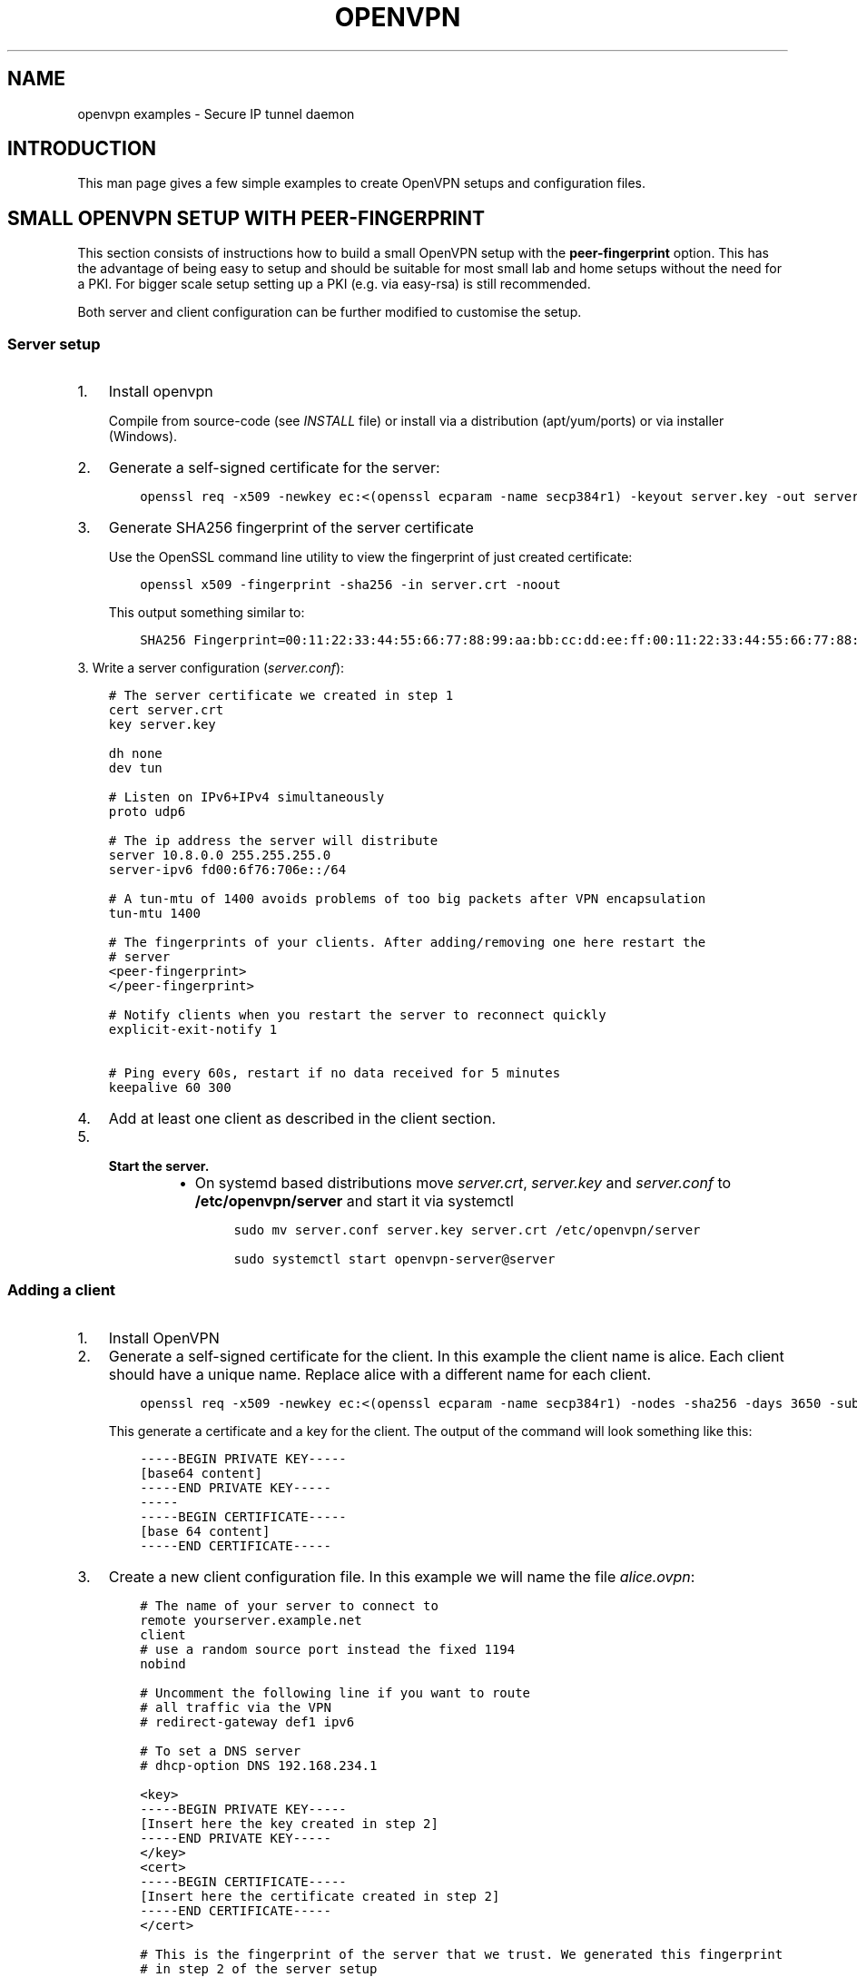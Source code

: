 .\" Man page generated from reStructuredText.
.
.TH OPENVPN EXAMPLES 5 "" "" "Configuration files"
.SH NAME
openvpn examples \- Secure IP tunnel daemon
.
.nr rst2man-indent-level 0
.
.de1 rstReportMargin
\\$1 \\n[an-margin]
level \\n[rst2man-indent-level]
level margin: \\n[rst2man-indent\\n[rst2man-indent-level]]
-
\\n[rst2man-indent0]
\\n[rst2man-indent1]
\\n[rst2man-indent2]
..
.de1 INDENT
.\" .rstReportMargin pre:
. RS \\$1
. nr rst2man-indent\\n[rst2man-indent-level] \\n[an-margin]
. nr rst2man-indent-level +1
.\" .rstReportMargin post:
..
.de UNINDENT
. RE
.\" indent \\n[an-margin]
.\" old: \\n[rst2man-indent\\n[rst2man-indent-level]]
.nr rst2man-indent-level -1
.\" new: \\n[rst2man-indent\\n[rst2man-indent-level]]
.in \\n[rst2man-indent\\n[rst2man-indent-level]]u
..
.SH INTRODUCTION
.sp
This man page gives a few simple examples to create OpenVPN setups and configuration files.
.SH SMALL OPENVPN SETUP WITH PEER-FINGERPRINT
.sp
This section consists of instructions how to build a small OpenVPN setup with the
\fBpeer\-fingerprint\fP option. This has the advantage of being easy to setup
and should be suitable for most small lab and home setups without the need for a PKI.
For bigger scale setup setting up a PKI (e.g. via easy\-rsa) is still recommended.
.sp
Both server and client configuration can be further modified to customise the
setup.
.SS Server setup
.INDENT 0.0
.IP 1. 3
Install openvpn
.sp
Compile from source\-code (see \fIINSTALL\fP file) or install via a distribution (apt/yum/ports)
or via installer (Windows).
.IP 2. 3
Generate a self\-signed certificate for the server:
.INDENT 3.0
.INDENT 3.5
.sp
.nf
.ft C
openssl req \-x509 \-newkey ec:<(openssl ecparam \-name secp384r1) \-keyout server.key \-out server.crt \-nodes \-sha256 \-days 3650 \-subj \(aq/CN=server\(aq
.ft P
.fi
.UNINDENT
.UNINDENT
.IP 3. 3
Generate SHA256 fingerprint of the server certificate
.sp
Use the OpenSSL command line utility to view the fingerprint of just
created certificate:
.INDENT 3.0
.INDENT 3.5
.sp
.nf
.ft C
openssl x509 \-fingerprint \-sha256 \-in server.crt \-noout
.ft P
.fi
.UNINDENT
.UNINDENT
.sp
This output something similar to:
.INDENT 3.0
.INDENT 3.5
.sp
.nf
.ft C
SHA256 Fingerprint=00:11:22:33:44:55:66:77:88:99:aa:bb:cc:dd:ee:ff:00:11:22:33:44:55:66:77:88:99:aa:bb:cc:dd:ee:ff
.ft P
.fi
.UNINDENT
.UNINDENT
.UNINDENT
.sp
3. Write a server configuration (\fIserver.conf\fP):
.INDENT 0.0
.INDENT 3.5
.sp
.nf
.ft C
# The server certificate we created in step 1
cert server.crt
key server.key

dh none
dev tun

# Listen on IPv6+IPv4 simultaneously
proto udp6

# The ip address the server will distribute
server 10.8.0.0 255.255.255.0
server\-ipv6 fd00:6f76:706e::/64

# A tun\-mtu of 1400 avoids problems of too big packets after VPN encapsulation
tun\-mtu 1400

# The fingerprints of your clients. After adding/removing one here restart the
# server
<peer\-fingerprint>
</peer\-fingerprint>

# Notify clients when you restart the server to reconnect quickly
explicit\-exit\-notify 1

# Ping every 60s, restart if no data received for 5 minutes
keepalive 60 300
.ft P
.fi
.UNINDENT
.UNINDENT
.INDENT 0.0
.IP 4. 3
Add at least one client as described in the client section.
.IP 5. 3
.INDENT 3.0
.TP
.B Start the server.
.INDENT 7.0
.IP \(bu 2
On systemd based distributions move \fIserver.crt\fP, \fIserver.key\fP and
\fIserver.conf\fP to \fB/etc/openvpn/server\fP and start it via systemctl
.INDENT 3.0
.INDENT 3.5
.sp
.nf
.ft C
sudo mv server.conf server.key server.crt /etc/openvpn/server

sudo systemctl start openvpn\-server@server
.ft P
.fi
.UNINDENT
.UNINDENT
.UNINDENT
.UNINDENT
.UNINDENT
.SS Adding a client
.INDENT 0.0
.IP 1. 3
Install OpenVPN
.IP 2. 3
Generate a self\-signed certificate for the client. In this example the client
name is alice. Each client should have a unique name. Replace alice with a
different name for each client.
.INDENT 3.0
.INDENT 3.5
.sp
.nf
.ft C
openssl req \-x509 \-newkey ec:<(openssl ecparam \-name secp384r1) \-nodes \-sha256 \-days 3650 \-subj \(aq/CN=alice\(aq
.ft P
.fi
.UNINDENT
.UNINDENT
.sp
This generate a certificate and a key for the client. The output of the command will look
something like this:
.INDENT 3.0
.INDENT 3.5
.sp
.nf
.ft C
\-\-\-\-\-BEGIN PRIVATE KEY\-\-\-\-\-
[base64 content]
\-\-\-\-\-END PRIVATE KEY\-\-\-\-\-
\-\-\-\-\-
\-\-\-\-\-BEGIN CERTIFICATE\-\-\-\-\-
[base 64 content]
\-\-\-\-\-END CERTIFICATE\-\-\-\-\-
.ft P
.fi
.UNINDENT
.UNINDENT
.IP 3. 3
Create a new client configuration file. In this example we will name the file
\fIalice.ovpn\fP:
.INDENT 3.0
.INDENT 3.5
.sp
.nf
.ft C
# The name of your server to connect to
remote yourserver.example.net
client
# use a random source port instead the fixed 1194
nobind

# Uncomment the following line if you want to route
# all traffic via the VPN
# redirect\-gateway def1 ipv6

# To set a DNS server
# dhcp\-option DNS 192.168.234.1

<key>
\-\-\-\-\-BEGIN PRIVATE KEY\-\-\-\-\-
[Insert here the key created in step 2]
\-\-\-\-\-END PRIVATE KEY\-\-\-\-\-
</key>
<cert>
\-\-\-\-\-BEGIN CERTIFICATE\-\-\-\-\-
[Insert here the certificate created in step 2]
\-\-\-\-\-END CERTIFICATE\-\-\-\-\-
</cert>

# This is the fingerprint of the server that we trust. We generated this fingerprint
# in step 2 of the server setup
peer\-fingerprint 00:11:22:33:44:55:66:77:88:99:aa:bb:cc:dd:ee:ff:00:11:22:33:44:55:66:77:88:99:aa:bb:cc:dd:ee:ff

# The tun\-mtu of the client should match the server MTU
tun\-mtu 1400
dev tun
.ft P
.fi
.UNINDENT
.UNINDENT
.IP 4. 3
Generate the fingerprint of the client certificate. For that we will
let OpenSSL read the client configuration file as the x509 command will
ignore anything that is not between the begin and end markers of the certificate:
.INDENT 3.0
.INDENT 3.5
.sp
.nf
.ft C
openssl x509 \-fingerprint \-sha256 \-noout \-in alice.ovpn
.ft P
.fi
.UNINDENT
.UNINDENT
.sp
This will again output something like
.INDENT 3.0
.INDENT 3.5
.sp
.nf
.ft C
SHA256 Fingerprint=ff:ee:dd:cc:bb:aa:99:88:77:66:55:44:33:22:11:00:ff:ee:dd:cc:bb:aa:99:88:77:66:55:44:33:22:11:00
.ft P
.fi
.UNINDENT
.UNINDENT
.IP 5. 3
Edit the \fIserver.conf\fP configuration file and add this new client
fingerprint as additional line  between \fB<peer\-fingerprint>\fP
and \fB</peer\-fingerprint>\fP
.sp
After adding \fItwo\fP clients the part of configuration would look like this:
.INDENT 3.0
.INDENT 3.5
.sp
.nf
.ft C
<peer\-fingerprint>
ff:ee:dd:cc:bb:aa:99:88:77:66:55:44:33:22:11:00:ff:ee:dd:cc:bb:aa:99:88:77:66:55:44:33:22:11:00
99:88:77:66:55:44:33:22:11:00:ff:ee:dd:cc:bb:aa:99:88:77:66:55:44:33:22:11:00:88:77:66:55:44:33
</peer\-fingperint>
.ft P
.fi
.UNINDENT
.UNINDENT
.IP 6. 3
(optional) if the client is an older client that does not support the
\fBpeer\-fingerprint\fP (e.g. OpenVPN 2.5 and older, OpenVPN Connect 3.3
and older), the client config \fIalice.ovpn\fP can be modified to still work with
these clients.
.sp
Remove the line starting with \fBpeer\-fingerprint\fP\&. Then
add a new \fB<ca>\fP section at the end of the configuration file
with the contents of the \fBserver.crt\fP created in step 2 of the
server setup. The end of \fIalice.ovpn\fP file should like:
.INDENT 3.0
.INDENT 3.5
.sp
.nf
.ft C
[...]  # Beginning of the file skipped
</cert>

# The tun\-mtu of the client should match the server MTU
tun\-mtu 1400
dev tun

<ca>
[contents of the server.crt]
</ca>
.ft P
.fi
.UNINDENT
.UNINDENT
.sp
Note that we put the \fB<ca>\fP section after the \fB<cert>\fP section
to make the fingerprint generation from step 4 still work since it will
only use the first certificate it finds.
.IP 7. 3
Import the file into the OpenVPN client or just use the
\fBopenvpn alice.ovpn\fP to start the VPN.
.UNINDENT
.SH EXAMPLES
.sp
Prior to running these examples, you should have OpenVPN installed on
two machines with network connectivity between them. If you have not yet
installed OpenVPN, consult the INSTALL file included in the OpenVPN
distribution.
.SS Firewall Setup:
.sp
If firewalls exist between the two machines, they should be set to
forward the port OpenVPN is configured to use, in both directions.
The default for OpenVPN is 1194/udp.  If you do not have control
over the firewalls between the two machines, you may still be able to
use OpenVPN by adding \fB\-\-ping 15\fP to each of the \fBopenvpn\fP commands
used below in the examples (this will cause each peer to send out a UDP
ping to its remote peer once every 15 seconds which will cause many
stateful firewalls to forward packets in both directions without an
explicit firewall rule).
.sp
Please see your operating system guides for how to configure the firewall
on your systems.
.SS VPN Address Setup:
.sp
For purposes of our example, our two machines will be called
\fBbob.example.com\fP and \fBalice.example.com\fP\&. If you are constructing a
VPN over the internet, then replace \fBbob.example.com\fP and
\fBalice.example.com\fP with the internet hostname or IP address that each
machine will use to contact the other over the internet.
.sp
Now we will choose the tunnel endpoints. Tunnel endpoints are private IP
addresses that only have meaning in the context of the VPN. Each machine
will use the tunnel endpoint of the other machine to access it over the
VPN. In our example, the tunnel endpoint for bob.example.com will be
10.4.0.1 and for alice.example.com, 10.4.0.2.
.sp
Once the VPN is established, you have essentially created a secure
alternate path between the two hosts which is addressed by using the
tunnel endpoints. You can control which network traffic passes between
the hosts (a) over the VPN or (b) independently of the VPN, by choosing
whether to use (a) the VPN endpoint address or (b) the public internet
address, to access the remote host. For example if you are on
bob.example.com and you wish to connect to \fBalice.example.com\fP via
\fBssh\fP without using the VPN (since \fBssh\fP has its own built\-in security)
you would use the command \fBssh alice.example.com\fP\&. However in the same
scenario, you could also use the command \fBtelnet 10.4.0.2\fP to create a
telnet session with alice.example.com over the VPN, that would use the
VPN to secure the session rather than \fBssh\fP\&.
.sp
You can use any address you wish for the tunnel endpoints but make sure
that they are private addresses (such as those that begin with 10 or
192.168) and that they are not part of any existing subnet on the
networks of either peer, unless you are bridging. If you use an address
that is part of your local subnet for either of the tunnel endpoints,
you will get a weird feedback loop.
.SS Example 1: A simple tunnel without security (not recommended)
.sp
On bob:
.INDENT 0.0
.INDENT 3.5
.sp
.nf
.ft C
openvpn \-\-remote alice.example.com \-\-dev tun1 \e
         \-\-ifconfig 10.4.0.1 10.4.0.2 \-\-verb 9
.ft P
.fi
.UNINDENT
.UNINDENT
.sp
On alice:
.INDENT 0.0
.INDENT 3.5
.sp
.nf
.ft C
openvpn \-\-remote bob.example.com \-\-dev tun1 \e
         \-\-ifconfig 10.4.0.2 10.4.0.1 \-\-verb 9
.ft P
.fi
.UNINDENT
.UNINDENT
.sp
Now verify the tunnel is working by pinging across the tunnel.
.sp
On bob:
.INDENT 0.0
.INDENT 3.5
.sp
.nf
.ft C
ping 10.4.0.2
.ft P
.fi
.UNINDENT
.UNINDENT
.sp
On alice:
.INDENT 0.0
.INDENT 3.5
.sp
.nf
.ft C
ping 10.4.0.1
.ft P
.fi
.UNINDENT
.UNINDENT
.sp
The \fB\-\-verb 9\fP option will produce verbose output, similar to the
\fBtcpdump\fP(8) program. Omit the \fB\-\-verb 9\fP option to have OpenVPN run
quietly.
.SS Example 2: A tunnel with self\-signed certificates and fingerprint
.sp
First build a self\-signed certificate on bob and display its fingerprint.
.INDENT 0.0
.INDENT 3.5
.sp
.nf
.ft C
openssl req \-x509 \-newkey ec:<(openssl ecparam \-name secp384r1) \-keyout bob.pem \-out bob.pem \-nodes \-sha256 \-days 3650 \-subj \(aq/CN=bob\(aq
openssl x509 \-noout \-sha256 \-fingerprint \-in bob.pem
.ft P
.fi
.UNINDENT
.UNINDENT
.sp
and the same on alice:
.INDENT 0.0
.INDENT 3.5
.sp
.nf
.ft C
openssl req \-x509 \-newkey ec:<(openssl ecparam \-name secp384r1) \-keyout alice.pem \-out alice.pem \-nodes \-sha256 \-days 3650 \-subj \(aq/CN=alice\(aq
openssl x509 \-noout \-sha256 \-fingerprint \-in alice.pem
.ft P
.fi
.UNINDENT
.UNINDENT
.sp
These commands will build a text file called \fBbob.pem\fP or \fBalice.pem\fP (in ascii format)
that contain both self\-signed certificate and key and show the fingerprint of the certificates.
Transfer the fingerprints  over a secure medium such as by using
the \fBscp\fP(1) or \fBssh\fP(1) program.
.sp
On bob:
.INDENT 0.0
.INDENT 3.5
.sp
.nf
.ft C
openvpn \-\-ifconfig 10.4.0.1 10.4.0.2 \-\-tls\-server \-\-dev tun \-\-dh none \e
        \-\-cert bob.pem \-\-key bob.pem \-\-cipher AES\-256\-GCM \e
        \-\-peer\-fingerprint "$fingerprint_of_alices_cert"
.ft P
.fi
.UNINDENT
.UNINDENT
.sp
On alice:
.INDENT 0.0
.INDENT 3.5
.sp
.nf
.ft C
openvpn \-\-remote bob.example.com \-\-tls\-client \-\-dev tun1   \e
        \-\-ifconfig 10.4.0.2 10.4.0.1 \-\-cipher AES\-256\-GCM  \e
        \-\-cert alice.pem \-\-key alice.pem
        \-\-peer\-fingerprint "$fingerprint_of_bobs_cert"
.ft P
.fi
.UNINDENT
.UNINDENT
.sp
Now verify the tunnel is working by pinging across the tunnel.
.sp
On bob:
.INDENT 0.0
.INDENT 3.5
.sp
.nf
.ft C
ping 10.4.0.2
.ft P
.fi
.UNINDENT
.UNINDENT
.sp
On alice:
.INDENT 0.0
.INDENT 3.5
.sp
.nf
.ft C
ping 10.4.0.1
.ft P
.fi
.UNINDENT
.UNINDENT
.sp
Note: This example use a elliptic curve (\fIsecp384\fP), which allows
\fB\-\-dh\fP to be set to \fBnone\fP\&.
.SS Example 3: A tunnel with full PKI and TLS\-based security
.sp
For this test, we will designate \fBbob\fP as the TLS client and \fBalice\fP
as the TLS server.
.INDENT 0.0
.TP
.B \fINote:\fP
The client or server designation only has
meaning for the TLS subsystem. It has no bearing on OpenVPN\(aqs
peer\-to\-peer, UDP\-based communication model.*
.UNINDENT
.sp
First, build a separate certificate/key pair for both bob and alice (see
above where \fB\-\-cert\fP is discussed for more info). Then construct
Diffie Hellman parameters (see above where \fB\-\-dh\fP is discussed for
more info). You can also use the included test files \fBclient.crt\fP,
\fBclient.key\fP, \fBserver.crt\fP, \fBserver.key\fP and
\fBca.crt\fP\&. The \fB\&.crt\fP files are certificates/public\-keys, the
\fB\&.key\fP files are private keys, and \fBca.crt\fP is a certification
authority who has signed both \fBclient.crt\fP and \fBserver.crt\fP\&.
For Diffie Hellman parameters you can use the included file
\fBdh2048.pem\fP\&.
.INDENT 0.0
.TP
.B \fIWARNING:\fP
All client, server, and certificate authority certificates
and keys included in the OpenVPN distribution are totally
insecure and should be used for testing only.
.UNINDENT
.sp
On bob:
.INDENT 0.0
.INDENT 3.5
.sp
.nf
.ft C
openvpn \-\-remote alice.example.com \-\-dev tun1    \e
        \-\-ifconfig 10.4.0.1 10.4.0.2             \e
        \-\-tls\-client \-\-ca ca.crt                 \e
        \-\-cert client.crt \-\-key client.key       \e
        \-\-reneg\-sec 60 \-\-verb 5
.ft P
.fi
.UNINDENT
.UNINDENT
.sp
On alice:
.INDENT 0.0
.INDENT 3.5
.sp
.nf
.ft C
openvpn \-\-remote bob.example.com \-\-dev tun1      \e
        \-\-ifconfig 10.4.0.2 10.4.0.1             \e
        \-\-tls\-server \-\-dh dh1024.pem \-\-ca ca.crt \e
        \-\-cert server.crt \-\-key server.key       \e
        \-\-reneg\-sec 60 \-\-verb 5
.ft P
.fi
.UNINDENT
.UNINDENT
.sp
Now verify the tunnel is working by pinging across the tunnel.
.sp
On bob:
.INDENT 0.0
.INDENT 3.5
.sp
.nf
.ft C
ping 10.4.0.2
.ft P
.fi
.UNINDENT
.UNINDENT
.sp
On alice:
.INDENT 0.0
.INDENT 3.5
.sp
.nf
.ft C
ping 10.4.0.1
.ft P
.fi
.UNINDENT
.UNINDENT
.sp
Notice the \fB\-\-reneg\-sec 60\fP option we used above. That tells OpenVPN
to renegotiate the data channel keys every minute. Since we used
\fB\-\-verb 5\fP above, you will see status information on each new key
negotiation.
.sp
For production operations, a key renegotiation interval of 60 seconds is
probably too frequent. Omit the \fB\-\-reneg\-sec 60\fP option to use
OpenVPN\(aqs default key renegotiation interval of one hour.
.SS Routing:
.sp
Assuming you can ping across the tunnel, the next step is to route a
real subnet over the secure tunnel. Suppose that bob and alice have two
network interfaces each, one connected to the internet, and the other to
a private network. Our goal is to securely connect both private
networks. We will assume that bob\(aqs private subnet is \fI10.0.0.0/24\fP and
alice\(aqs is \fI10.0.1.0/24\fP\&.
.sp
First, ensure that IP forwarding is enabled on both peers. On Linux,
enable routing:
.INDENT 0.0
.INDENT 3.5
.sp
.nf
.ft C
echo 1 > /proc/sys/net/ipv4/ip_forward
.ft P
.fi
.UNINDENT
.UNINDENT
.sp
This setting is not persistent.  Please see your operating systems
documentation how to properly configure IP forwarding, which is also
persistent through system boots.
.sp
If your system is configured with a firewall.  Please see your operating
systems guide on how to configure the firewall.  You typically want to
allow traffic coming from and going to the tun/tap adapter OpenVPN is
configured to use.
.sp
On bob:
.INDENT 0.0
.INDENT 3.5
.sp
.nf
.ft C
route add \-net 10.0.1.0 netmask 255.255.255.0 gw 10.4.0.2
.ft P
.fi
.UNINDENT
.UNINDENT
.sp
On alice:
.INDENT 0.0
.INDENT 3.5
.sp
.nf
.ft C
route add \-net 10.0.0.0 netmask 255.255.255.0 gw 10.4.0.1
.ft P
.fi
.UNINDENT
.UNINDENT
.sp
Now any machine on the \fI10.0.0.0/24\fP subnet can access any machine on the
\fI10.0.1.0/24\fP subnet over the secure tunnel (or vice versa).
.sp
In a production environment, you could put the route command(s) in a
script and execute with the \fB\-\-up\fP option.
.\" Generated by docutils manpage writer.
.

